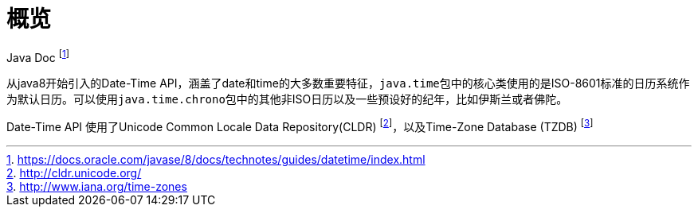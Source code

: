 = 概览

Java Doc footnote:1[https://docs.oracle.com/javase/8/docs/technotes/guides/datetime/index.html]

从java8开始引入的Date-Time API，涵盖了date和time的大多数重要特征，``java.time``包中的核心类使用的是ISO-8601标准的日历系统作为默认日历。可以使用``java.time.chrono``包中的其他非ISO日历以及一些预设好的纪年，比如伊斯兰或者佛陀。

Date-Time API 使用了Unicode Common Locale Data Repository(CLDR) footnote:2[http://cldr.unicode.org/]，以及Time-Zone Database (TZDB) footnote:3[http://www.iana.org/time-zones]